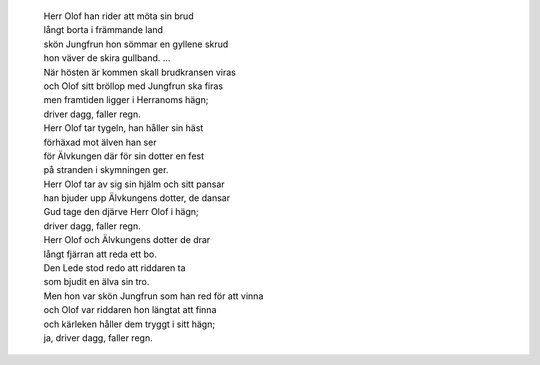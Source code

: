  | Herr Olof han rider att möta sin brud
 | långt borta i främmande land
 | skön Jungfrun hon sömmar en gyllene skrud
 | hon väver de skira gullband. ...

 | När hösten är kommen skall brudkransen viras
 | och Olof sitt bröllop med Jungfrun ska firas
 | men framtiden ligger i Herranoms hägn;
 | driver dagg, faller regn.
 | Herr Olof tar tygeln, han håller sin häst
 | förhäxad mot älven han ser
 | för Älvkungen där för sin dotter en fest
 | på stranden i skymningen ger.
 | Herr Olof tar av sig sin hjälm och sitt pansar
 | han bjuder upp Älvkungens dotter, de dansar
 | Gud tage den djärve Herr Olof i hägn;
 | driver dagg, faller regn.
 | Herr Olof och Älvkungens dotter de drar
 | långt fjärran att reda ett bo.
 | Den Lede stod redo att riddaren ta
 | som bjudit en älva sin tro.
 | Men hon var skön Jungfrun som han red för att vinna
 | och Olof var riddaren hon längtat att finna
 | och kärleken håller dem tryggt i sitt hägn;
 | ja, driver dagg, faller regn.
